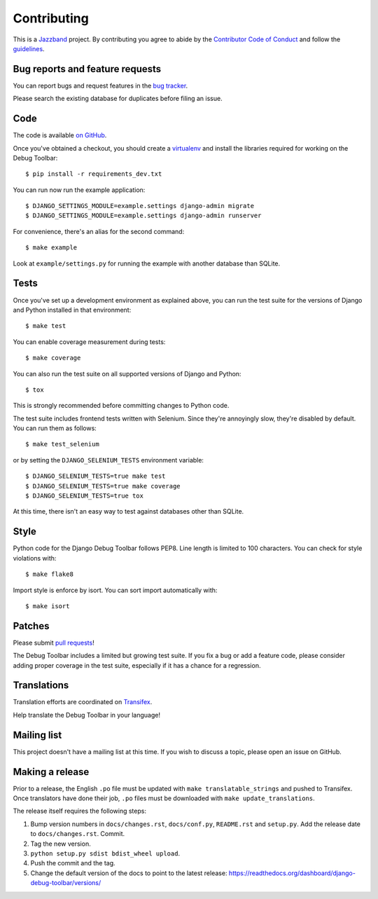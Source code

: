 Contributing
============

.. image:: https://jazzband.co/static/img/jazzband.svg
   :target: https://jazzband.co/
   :alt: Jazzband

This is a `Jazzband <https://jazzband.co>`_ project. By contributing you agree
to abide by the `Contributor Code of Conduct <https://jazzband.co/about/conduct>`_
and follow the `guidelines <https://jazzband.co/about/guidelines>`_.

Bug reports and feature requests
--------------------------------

You can report bugs and request features in the `bug tracker
<https://github.com/jazzband/django-debug-toolbar/issues>`_.

Please search the existing database for duplicates before filing an issue.

Code
----

The code is available `on GitHub
<https://github.com/jazzband/django-debug-toolbar>`_.

Once you've obtained a checkout, you should create a virtualenv_ and install
the libraries required for working on the Debug Toolbar::

    $ pip install -r requirements_dev.txt

.. _virtualenv: https://virtualenv.pypa.io/

You can run now run the example application::

    $ DJANGO_SETTINGS_MODULE=example.settings django-admin migrate
    $ DJANGO_SETTINGS_MODULE=example.settings django-admin runserver

For convenience, there's an alias for the second command::

    $ make example

Look at ``example/settings.py`` for running the example with another database
than SQLite.

Tests
-----

Once you've set up a development environment as explained above, you can run
the test suite for the versions of Django and Python installed in that
environment::

    $ make test

You can enable coverage measurement during tests::

    $ make coverage

You can also run the test suite on all supported versions of Django and
Python::

    $ tox

This is strongly recommended before committing changes to Python code.

The test suite includes frontend tests written with Selenium. Since they're
annoyingly slow, they're disabled by default. You can run them as follows::

    $ make test_selenium

or by setting the ``DJANGO_SELENIUM_TESTS`` environment variable::

    $ DJANGO_SELENIUM_TESTS=true make test
    $ DJANGO_SELENIUM_TESTS=true make coverage
    $ DJANGO_SELENIUM_TESTS=true tox

At this time, there isn't an easy way to test against databases other than
SQLite.

Style
-----

Python code for the Django Debug Toolbar follows PEP8. Line length is limited
to 100 characters. You can check for style violations with::

    $ make flake8

Import style is enforce by isort. You can sort import automatically with::

    $ make isort

Patches
-------

Please submit `pull requests
<https://github.com/jazzband/django-debug-toolbar/pulls>`_!

The Debug Toolbar includes a limited but growing test suite. If you fix a bug
or add a feature code, please consider adding proper coverage in the test
suite, especially if it has a chance for a regression.

Translations
------------

Translation efforts are coordinated on `Transifex
<https://www.transifex.net/projects/p/django-debug-toolbar/>`_.

Help translate the Debug Toolbar in your language!

Mailing list
------------

This project doesn't have a mailing list at this time. If you wish to discuss
a topic, please open an issue on GitHub.

Making a release
----------------

Prior to a release, the English ``.po`` file must be updated with ``make
translatable_strings`` and pushed to Transifex. Once translators have done
their job, ``.po`` files must be downloaded with ``make update_translations``.

The release itself requires the following steps:

#. Bump version numbers in ``docs/changes.rst``, ``docs/conf.py``,
   ``README.rst`` and ``setup.py``. Add the release date to
   ``docs/changes.rst``. Commit.

#. Tag the new version.

#. ``python setup.py sdist bdist_wheel upload``.

#. Push the commit and the tag.

#. Change the default version of the docs to point to the latest release:
   https://readthedocs.org/dashboard/django-debug-toolbar/versions/
